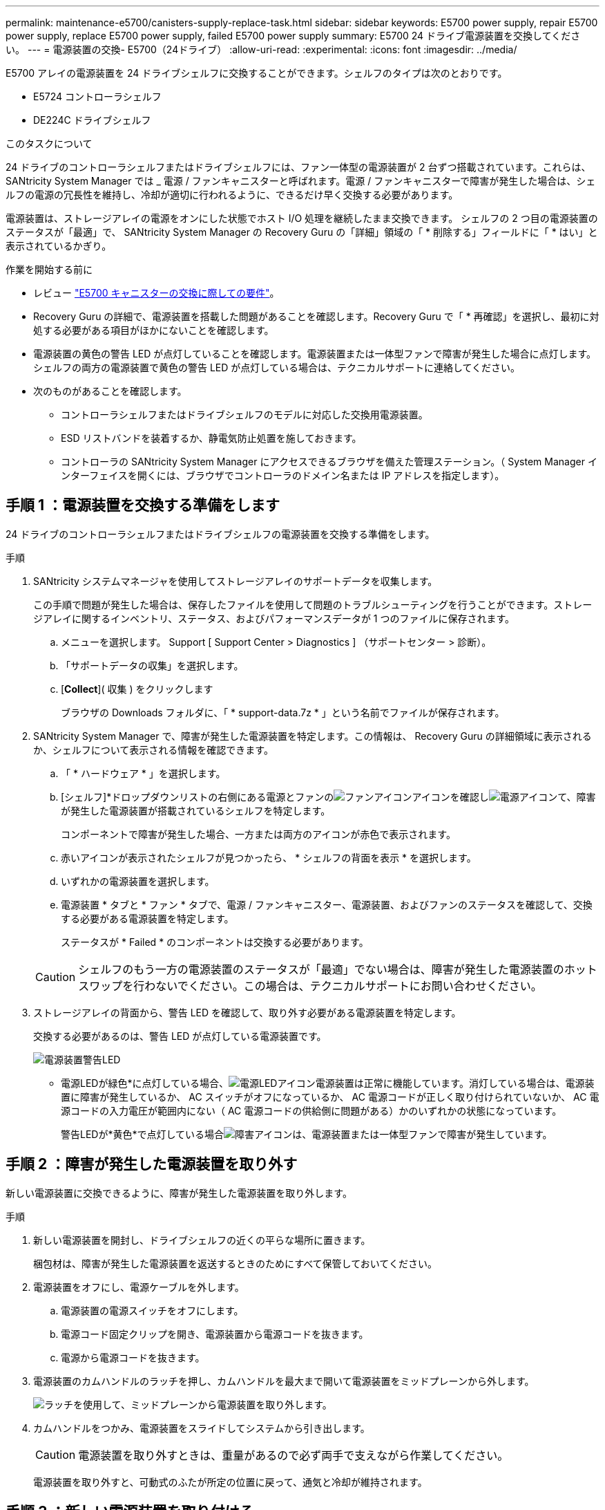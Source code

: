 ---
permalink: maintenance-e5700/canisters-supply-replace-task.html 
sidebar: sidebar 
keywords: E5700 power supply, repair E5700 power supply, replace E5700 power supply, failed E5700 power supply 
summary: E5700 24 ドライブ電源装置を交換してください。 
---
= 電源装置の交換- E5700（24ドライブ）
:allow-uri-read: 
:experimental: 
:icons: font
:imagesdir: ../media/


[role="lead"]
E5700 アレイの電源装置を 24 ドライブシェルフに交換することができます。シェルフのタイプは次のとおりです。

* E5724 コントローラシェルフ
* DE224C ドライブシェルフ


.このタスクについて
24 ドライブのコントローラシェルフまたはドライブシェルフには、ファン一体型の電源装置が 2 台ずつ搭載されています。これらは、 SANtricity System Manager では _ 電源 / ファンキャニスターと呼ばれます。電源 / ファンキャニスターで障害が発生した場合は、シェルフの電源の冗長性を維持し、冷却が適切に行われるように、できるだけ早く交換する必要があります。

電源装置は、ストレージアレイの電源をオンにした状態でホスト I/O 処理を継続したまま交換できます。 シェルフの 2 つ目の電源装置のステータスが「最適」で、 SANtricity System Manager の Recovery Guru の「詳細」領域の「 * 削除する」フィールドに「 * はい」と表示されているかぎり。

.作業を開始する前に
* レビュー link:canisters-overview-supertask-concept.html["E5700 キャニスターの交換に際しての要件"]。
* Recovery Guru の詳細で、電源装置を搭載した問題があることを確認します。Recovery Guru で「 * 再確認」を選択し、最初に対処する必要がある項目がほかにないことを確認します。
* 電源装置の黄色の警告 LED が点灯していることを確認します。電源装置または一体型ファンで障害が発生した場合に点灯します。シェルフの両方の電源装置で黄色の警告 LED が点灯している場合は、テクニカルサポートに連絡してください。
* 次のものがあることを確認します。
+
** コントローラシェルフまたはドライブシェルフのモデルに対応した交換用電源装置。
** ESD リストバンドを装着するか、静電気防止処置を施しておきます。
** コントローラの SANtricity System Manager にアクセスできるブラウザを備えた管理ステーション。（ System Manager インターフェイスを開くには、ブラウザでコントローラのドメイン名または IP アドレスを指定します）。






== 手順 1 ：電源装置を交換する準備をします

24 ドライブのコントローラシェルフまたはドライブシェルフの電源装置を交換する準備をします。

.手順
. SANtricity システムマネージャを使用してストレージアレイのサポートデータを収集します。
+
この手順で問題が発生した場合は、保存したファイルを使用して問題のトラブルシューティングを行うことができます。ストレージアレイに関するインベントリ、ステータス、およびパフォーマンスデータが 1 つのファイルに保存されます。

+
.. メニューを選択します。 Support [ Support Center > Diagnostics ] （サポートセンター > 診断）。
.. 「サポートデータの収集」を選択します。
.. [*Collect*]( 収集 ) をクリックします
+
ブラウザの Downloads フォルダに、「 * support-data.7z * 」という名前でファイルが保存されます。



. SANtricity System Manager で、障害が発生した電源装置を特定します。この情報は、 Recovery Guru の詳細領域に表示されるか、シェルフについて表示される情報を確認できます。
+
.. 「 * ハードウェア * 」を選択します。
.. [シェルフ]*ドロップダウンリストの右側にある電源とファンのimage:../media/sam1130_ss_hardware_fan_icon_maint-e5700.gif["ファンアイコン"]アイコンを確認しimage:../media/sam1130_ss_hardware_power_icon_maint-e5700.gif["電源アイコン"]て、障害が発生した電源装置が搭載されているシェルフを特定します。
+
コンポーネントで障害が発生した場合、一方または両方のアイコンが赤色で表示されます。

.. 赤いアイコンが表示されたシェルフが見つかったら、 * シェルフの背面を表示 * を選択します。
.. いずれかの電源装置を選択します。
.. 電源装置 * タブと * ファン * タブで、電源 / ファンキャニスター、電源装置、およびファンのステータスを確認して、交換する必要がある電源装置を特定します。
+
ステータスが * Failed * のコンポーネントは交換する必要があります。

+

CAUTION: シェルフのもう一方の電源装置のステータスが「最適」でない場合は、障害が発生した電源装置のホットスワップを行わないでください。この場合は、テクニカルサポートにお問い合わせください。



. ストレージアレイの背面から、警告 LED を確認して、取り外す必要がある電源装置を特定します。
+
交換する必要があるのは、警告 LED が点灯している電源装置です。

+
image::../media/28_dwg_913w_power_supply_back_view_maint-e5700.gif[電源装置警告LED]

+
** 電源LEDが緑色*に点灯している場合、image:../media/drw_sas_power_icon_maint-e5700.gif["電源LEDアイコン"]電源装置は正常に機能しています。消灯している場合は、電源装置に障害が発生しているか、 AC スイッチがオフになっているか、 AC 電源コードが正しく取り付けられていないか、 AC 電源コードの入力電圧が範囲内にない（ AC 電源コードの供給側に問題がある）かのいずれかの状態になっています。
+
警告LEDが*黄色*で点灯している場合image:../media/drw_sas_fault_icon_maint-e5700.gif["障害アイコン"]は、電源装置または一体型ファンで障害が発生しています。







== 手順 2 ：障害が発生した電源装置を取り外す

新しい電源装置に交換できるように、障害が発生した電源装置を取り外します。

.手順
. 新しい電源装置を開封し、ドライブシェルフの近くの平らな場所に置きます。
+
梱包材は、障害が発生した電源装置を返送するときのためにすべて保管しておいてください。

. 電源装置をオフにし、電源ケーブルを外します。
+
.. 電源装置の電源スイッチをオフにします。
.. 電源コード固定クリップを開き、電源装置から電源コードを抜きます。
.. 電源から電源コードを抜きます。


. 電源装置のカムハンドルのラッチを押し、カムハンドルを最大まで開いて電源装置をミッドプレーンから外します。
+
image::../media/drw_2600_psu_maint-e5700.gif[ラッチを使用して、ミッドプレーンから電源装置を取り外します。]

. カムハンドルをつかみ、電源装置をスライドしてシステムから引き出します。
+

CAUTION: 電源装置を取り外すときは、重量があるので必ず両手で支えながら作業してください。

+
電源装置を取り外すと、可動式のふたが所定の位置に戻って、通気と冷却が維持されます。





== 手順 3 ：新しい電源装置を取り付ける

障害が発生した電源装置の代わりに、新しい電源装置を取り付けます。

.手順
. 新しい電源装置のオン / オフスイッチが * オフ * の位置になっていることを確認します。
. 両手で支えながら電源装置の端をシステムシャーシの開口部に合わせ、カムハンドルを使用して電源装置をシャーシにそっと押し込みます。
+
電源装置にはキーが付いており、一方向のみ取り付けることができます。

+

CAUTION: 電源装置をスライドしてシステムに挿入する際に力を入れすぎないように注意してください。コネクタが破損することがあります。

. カムハンドルを閉じます。ラッチがカチッという音を立ててロックされ、電源装置が完全に収まります。
. 電源装置のケーブルを再接続します。
+
.. 電源装置と電源に電源コードを再接続します。
.. 電源コード固定クリップを使用して電源コードを電源装置に固定します。


. 新しい電源 / ファンキャニスターの電源をオンにします。




== 手順 4 ：電源装置の交換後の処理

新しい電源装置が正しく動作していることを確認し、サポートデータを収集して、通常の動作を再開します。

.手順
. 新しい電源装置で、緑の電源 LED が点灯し、黄色の警告 LED が消灯していることを確認します。
. SANtricity システムマネージャの Recovery Guru で「 * 再確認」を選択し、問題が解決されたことを確認します。
. 障害が発生した電源装置がまだ報告される場合は、の手順を繰り返します <<手順 2 ：障害が発生した電源装置を取り外す>> およびインチ <<手順 3 ：新しい電源装置を取り付ける>>。問題が解決しない場合は、テクニカルサポートにお問い合わせください。
. 静電気防止用の保護を外します。
. SANtricity システムマネージャを使用してストレージアレイのサポートデータを収集します。
+
.. メニューを選択します。 Support [ Support Center > Diagnostics ] （サポートセンター > 診断）。
.. 「サポートデータの収集」を選択します。
.. [*Collect*]( 収集 ) をクリックします
+
ブラウザの Downloads フォルダに、「 * support-data.7z * 」という名前でファイルが保存されます。



. 障害のある部品は、キットに付属する RMA 指示書に従ってネットアップに返却してください。


.次の手順
これで電源装置の交換は完了です。通常の運用を再開することができます。
